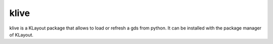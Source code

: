 klive
=====

klive is a KLayout package that allows to load or refresh a gds from python. It can be installed with the package manager of KLayout.

.. video:: _static/klive.webm
   :width: 700
